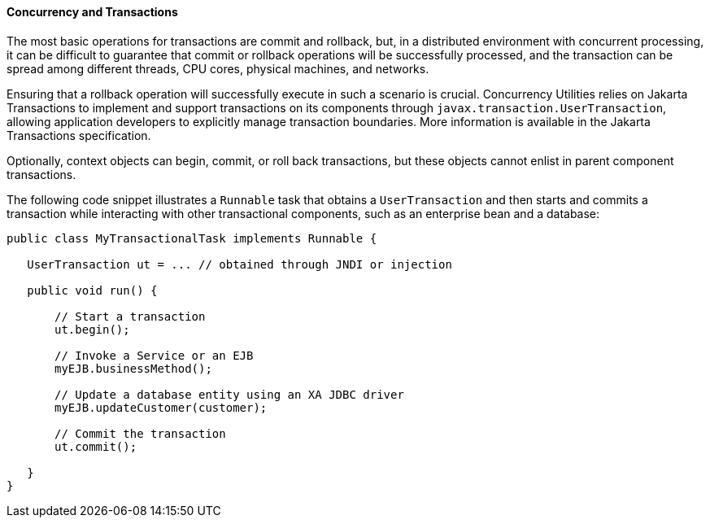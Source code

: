 [[CIHIDBDG]][[concurrency-and-transactions]]

==== Concurrency and Transactions

The most basic operations for transactions are commit and rollback, but,
in a distributed environment with concurrent processing, it can be
difficult to guarantee that commit or rollback operations will be
successfully processed, and the transaction can be spread among
different threads, CPU cores, physical machines, and networks.

Ensuring that a rollback operation will successfully execute in such a
scenario is crucial. Concurrency Utilities relies on Jakarta
Transactions to implement and support transactions on its
components through `javax.transaction.UserTransaction`, allowing
application developers to explicitly manage transaction boundaries. More
information is available in the Jakarta Transactions specification.

Optionally, context objects can begin, commit, or roll back
transactions, but these objects cannot enlist in parent component
transactions.

The following code snippet illustrates a `Runnable` task that obtains a
`UserTransaction` and then starts and commits a transaction while
interacting with other transactional components, such as an enterprise
bean and a database:

[source,oac_no_warn]
----
public class MyTransactionalTask implements Runnable {

   UserTransaction ut = ... // obtained through JNDI or injection

   public void run() {

       // Start a transaction
       ut.begin();

       // Invoke a Service or an EJB
       myEJB.businessMethod();

       // Update a database entity using an XA JDBC driver
       myEJB.updateCustomer(customer);

       // Commit the transaction
       ut.commit();

   }
}
----
